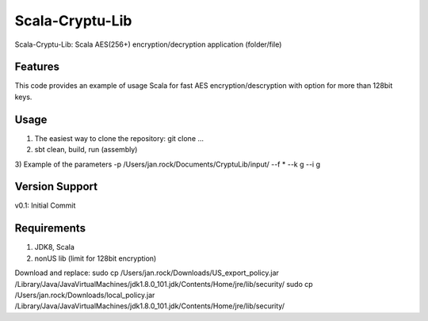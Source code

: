 =======
Scala-Cryptu-Lib
=======

Scala-Cryptu-Lib: Scala AES(256+) encryption/decryption application (folder/file)

.. image:: https://img.shields.io/badge/Scala_Cryptu_Lib-v1.0.0-green.svg
        :target: https://github.com/janrock-hwx?tab=repositories
        :alt: Release Status

Features
--------

| This code provides an example of usage Scala for fast AES encryption/descryption with option for more than 128bit keys.

Usage
-----
1) The easiest way to clone the repository: git clone ...
2) sbt clean, build, run (assembly)

3) Example of the parameters
-p /Users/jan.rock/Documents/CryptuLib/input/ --f * --k g --i g

Version Support
---------------
v0.1: Initial Commit

Requirements
------------
1) JDK8, Scala
2) nonUS lib (limit for 128bit encryption)

Download and replace:
sudo cp /Users/jan.rock/Downloads/US_export_policy.jar /Library/Java/JavaVirtualMachines/jdk1.8.0_101.jdk/Contents/Home/jre/lib/security/
sudo cp /Users/jan.rock/Downloads/local_policy.jar /Library/Java/JavaVirtualMachines/jdk1.8.0_101.jdk/Contents/Home/jre/lib/security/
